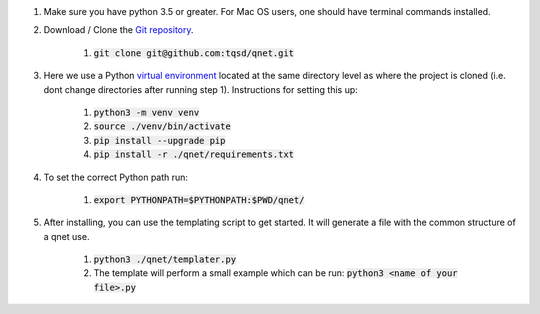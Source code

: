 1) Make sure you have python 3.5 or greater. For Mac OS users, one should have terminal commands installed.

2) Download / Clone the `Git repository`_.

    1) :code:`git clone git@github.com:tqsd/qnet.git`

3) Here we use a Python `virtual environment`_ located at the same directory level as where the project is cloned (i.e. dont change directories after running step 1). Instructions for setting this up:

    1) :code:`python3 -m venv venv`
    2) :code:`source ./venv/bin/activate`
    3) :code:`pip install --upgrade pip`
    4) :code:`pip install -r ./qnet/requirements.txt`

4) To set the correct Python path run:

    1) :code:`export PYTHONPATH=$PYTHONPATH:$PWD/qnet/`

5) After installing, you can use the templating script to get started. It will generate a file with the common structure of a qnet use.

    1) :code:`python3 ./qnet/templater.py`
    2) The template will perform a small example which can be run:
       :code:`python3 <name of your file>.py`

.. _Git repository: https://github.com/tqsd/qnet
.. _virtual environment: https://packaging.python.org/guides/installing-using-pip-and-virtual-environments/
